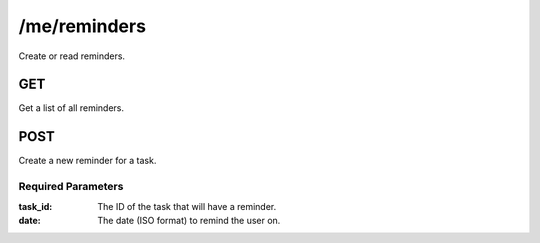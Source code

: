 /me/reminders
=============

Create or read reminders.

GET
---
Get a list of all reminders.


POST
----
Create a new reminder for a task.

Required Parameters
"""""""""""""""""""
:task_id: The ID of the task that will have a reminder.
:date: The date (ISO format) to remind the user on.

